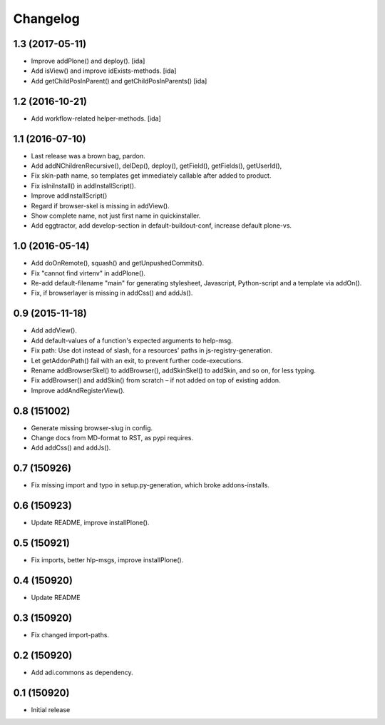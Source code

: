 Changelog
=========

1.3 (2017-05-11)
----------------

- Improve addPlone() and deploy(). [ida]

- Add isView() and improve idExists-methods. [ida]

- Add getChildPosInParent() and getChildPosInParents() [ida]


1.2 (2016-10-21)
----------------

- Add workflow-related helper-methods. [ida]


1.1 (2016-07-10)
----------------

- Last release was a brown bag, pardon.

- Add addNChildrenRecursive(), delDep(), deploy(), getField(), getFields(),
  getUserId(),

- Fix skin-path name, so templates get immediately callable after added to product.

- Fix isIniInstall() in addInstallScript().

- Improve addInstallScript()

- Regard if browser-skel is missing in addView().

- Show complete name, not just first name in quickinstaller.

- Add eggtractor, add develop-section in default-buildout-conf,
  increase default plone-vs.


1.0 (2016-05-14)
----------------

- Add doOnRemote(), squash() and getUnpushedCommits().

- Fix "cannot find virtenv" in addPlone().

- Re-add default-filename "main" for generating stylesheet, Javascript,
  Python-script and a template via addOn().

- Fix, if browserlayer is missing in addCss() and addJs().


0.9 (2015-11-18)
----------------

- Add addView().

- Add default-values of a function's expected arguments to help-msg.

- Fix path: Use dot instead of slash, for a resources' paths in
  js-registry-generation.

- Let getAddonPath() fail with an exit, to prevent further
  code-executions.

- Rename addBrowserSkel() to addBrowser(), addSkinSkel() to addSkin,
  and so on, for less typing.

- Fix addBrowser() and addSkin() from scratch – if not added on top of existing
  addon.

- Improve addAndRegisterView().


0.8 (151002)
------------

- Generate missing browser-slug in config.

- Change docs from MD-format to RST, as pypi requires.

- Add addCss() and addJs().


0.7 (150926)
------------

- Fix missing import and typo in setup.py-generation, which broke addons-installs.


0.6 (150923)
------------

- Update README, improve installPlone().


0.5 (150921)
------------

- Fix imports, better hlp-msgs, improve installPlone().


0.4 (150920)
------------

- Update README


0.3 (150920)
------------

- Fix changed import-paths.


0.2 (150920)
------------

- Add adi.commons as dependency.


0.1 (150920)
------------

- Initial release

